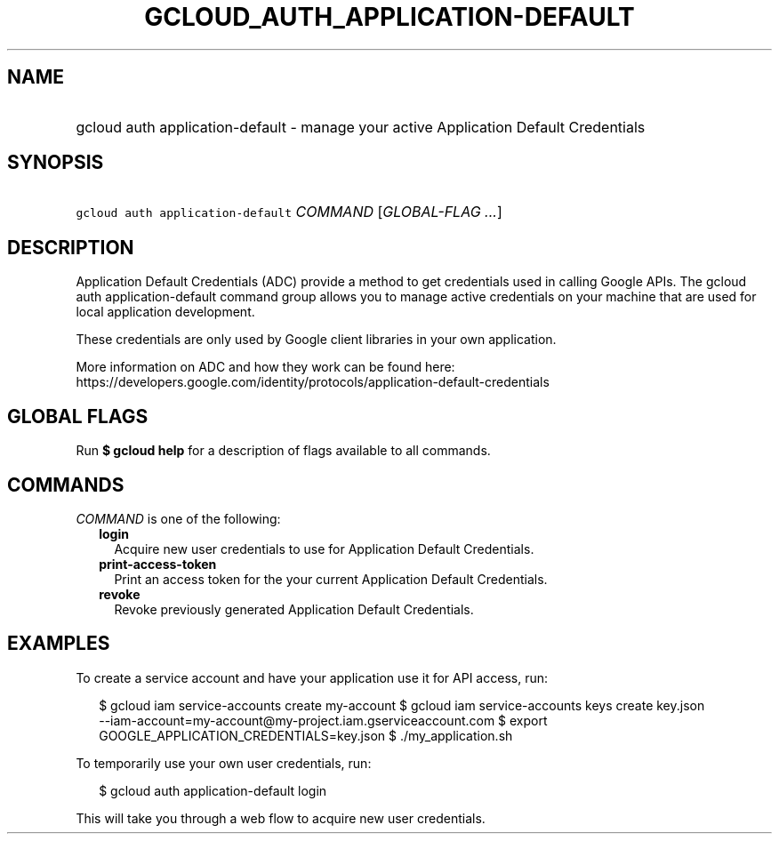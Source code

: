 
.TH "GCLOUD_AUTH_APPLICATION\-DEFAULT" 1



.SH "NAME"
.HP
gcloud auth application\-default \- manage your active Application Default Credentials



.SH "SYNOPSIS"
.HP
\f5gcloud auth application\-default\fR \fICOMMAND\fR [\fIGLOBAL\-FLAG\ ...\fR]



.SH "DESCRIPTION"

Application Default Credentials (ADC) provide a method to get credentials used
in calling Google APIs. The gcloud auth application\-default command group
allows you to manage active credentials on your machine that are used for local
application development.

These credentials are only used by Google client libraries in your own
application.

More information on ADC and how they work can be found here:
https://developers.google.com/identity/protocols/application\-default\-credentials



.SH "GLOBAL FLAGS"

Run \fB$ gcloud help\fR for a description of flags available to all commands.



.SH "COMMANDS"

\f5\fICOMMAND\fR\fR is one of the following:

.RS 2m
.TP 2m
\fBlogin\fR
Acquire new user credentials to use for Application Default Credentials.

.TP 2m
\fBprint\-access\-token\fR
Print an access token for the your current Application Default Credentials.

.TP 2m
\fBrevoke\fR
Revoke previously generated Application Default Credentials.


.RE
.sp

.SH "EXAMPLES"

To create a service account and have your application use it for API access,
run:

.RS 2m
$ gcloud iam service\-accounts create my\-account
$ gcloud iam service\-accounts keys create key.json
  \-\-iam\-account=my\-account@my\-project.iam.gserviceaccount.com
$ export GOOGLE_APPLICATION_CREDENTIALS=key.json
$ ./my_application.sh
.RE

To temporarily use your own user credentials, run:

.RS 2m
$ gcloud auth application\-default login
.RE

This will take you through a web flow to acquire new user credentials.
